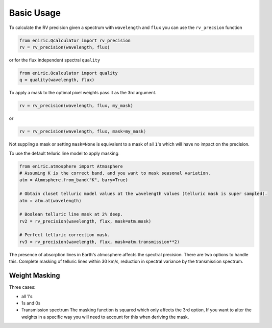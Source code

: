 
Basic Usage
===========

To calculate the RV precision given a spectrum with ``wavelength`` and ``flux`` you can use the ``rv_precsion`` function

.. autofunction eniric.Qcalculator :: rv_precision

.. code-block:: python

   from eniric.Qcalculator import rv_precision
   rv = rv_precision(wavelength, flux)

or for the flux independent spectral ``quality``

.. code-block:: python

   from eniric.Qcalculator import quality
   q = quality(wavelength, flux)

To apply a mask to the optimal pixel weights pass it as the 3rd argument.

.. code-block:: python

   rv = rv_precision(wavelength, flux, my_mask)

or

.. code-block:: python

   rv = rv_precision(wavelength, flux, mask=my_mask)

Not suppling a mask or setting ``mask=None`` is equivalent to a mask of all ``1``\ 's which will have no impact on the precision.

To use the default telluric line model to apply masking:

.. code-block:: python

   from eniric.atmosphere import Atmosphere
   # Assuming K is the correct band, and you want to mask seasonal variation.
   atm = Atmosphere.from_band("K", bary=True)

   # Obtain closet telluric model values at the wavelength values (telluric mask is super sampled).
   atm = atm.at(wavelength)

   # Boolean telluric line mask at 2% deep.
   rv2 = rv_precision(wavelength, flux, mask=atm.mask)

   # Perfect telluric correction mask.
   rv3 = rv_precision(wavelength, flux, mask=atm.transmission**2)


The presence of absorption lines in Earth's atmosphere affects the spectral precision.
There are two options to handle this. Complete masking of telluric lines within 30 km/s, reduction in spectral variance by the transmission spectrum.


Weight Masking
~~~~~~~~~~~~~~

Three cases:

* all 1's
* 1s and 0s
* Transmission spectrum
  The masking function is squared which only affects the 3rd option, If you want to alter the weights in a specific way you will need to account for this when deriving the mask.

